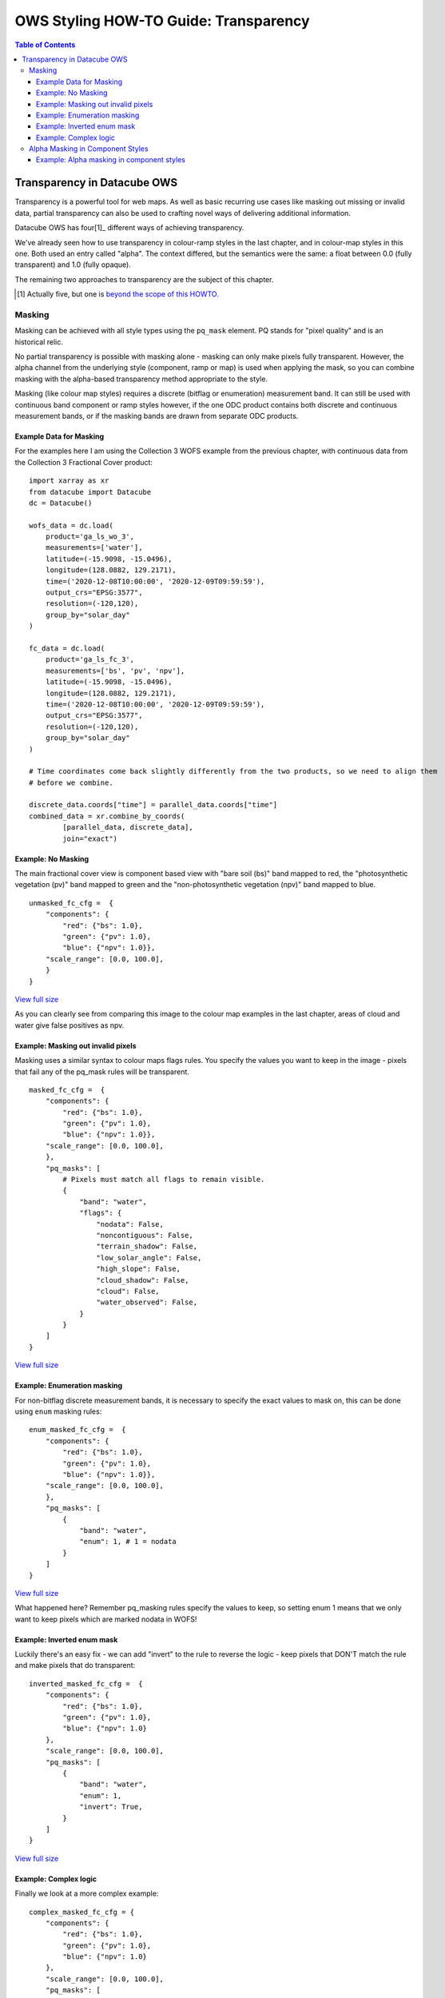 ======================================
OWS Styling HOW-TO Guide: Transparency
======================================

.. contents:: Table of Contents

Transparency in Datacube OWS
----------------------------

Transparency is a powerful tool for web maps. As well as basic recurring use cases like masking out missing
or invalid data, partial transparency can also be used to crafting novel ways of delivering additional
information.

Datacube OWS has four[1]_ different ways of achieving transparency.

We've already seen how to use transparency in colour-ramp styles in the last chapter, and in
colour-map styles in this one.  Both used an entry called "alpha". The context differed, but
the semantics were the same: a float between 0.0 (fully transparent) and 1.0 (fully opaque).

The remaining two approaches to transparency are the subject of this chapter.

.. [1] Actually five, but one is `beyond the scope of this
       HOWTO. <https://datacube-ows.readthedocs.io/en/latest/cfg_layers.html#extent-mask-function-extent-mask-func>`_

Masking
+++++++

Masking can be achieved with all style types using the ``pq_mask`` element.  PQ stands for
"pixel quality" and is an historical relic.

No partial transparency is possible with masking alone - masking can only make pixels fully transparent.
However, the alpha channel from the underlying style (component, ramp or map) is used when applying the mask,
so you can combine masking with the alpha-based transparency method appropriate to the style.

Masking (like colour map styles) requires a discrete (bitflag or enumeration) measurement band. It can
still be used with continuous band component or ramp styles however, if the one ODC product contains both
discrete and continuous measurement bands, or if the masking bands are drawn from separate ODC products.

Example Data for Masking
&&&&&&&&&&&&&&&&&&&&&&&&

For the examples here I am using the Collection 3 WOFS example from the previous chapter, with continuous
data from the Collection 3 Fractional Cover product:

::

    import xarray as xr
    from datacube import Datacube
    dc = Datacube()

    wofs_data = dc.load(
        product='ga_ls_wo_3',
        measurements=['water'],
        latitude=(-15.9098, -15.0496),
        longitude=(128.0882, 129.2171),
        time=('2020-12-08T10:00:00', '2020-12-09T09:59:59'),
        output_crs="EPSG:3577",
        resolution=(-120,120),
        group_by="solar_day"
    )

    fc_data = dc.load(
        product='ga_ls_fc_3',
        measurements=['bs', 'pv', 'npv'],
        latitude=(-15.9098, -15.0496),
        longitude=(128.0882, 129.2171),
        time=('2020-12-08T10:00:00', '2020-12-09T09:59:59'),
        output_crs="EPSG:3577",
        resolution=(-120,120),
        group_by="solar_day"
    )

    # Time coordinates come back slightly differently from the two products, so we need to align them
    # before we combine.

    discrete_data.coords["time"] = parallel_data.coords["time"]
    combined_data = xr.combine_by_coords(
            [parallel_data, discrete_data],
            join="exact")

Example: No Masking
&&&&&&&&&&&&&&&&&&&

The main fractional cover view is component based view with "bare soil (bs)" band mapped to
red, the "photosynthetic vegetation (pv)" band mapped to green and the "non-photosynthetic
vegetation (npv)" band mapped to blue.

::

    unmasked_fc_cfg =  {
        "components": {
            "red": {"bs": 1.0},
            "green": {"pv": 1.0},
            "blue": {"npv": 1.0}},
        "scale_range": [0.0, 100.0],
        }
    }

.. image:: https://user-images.githubusercontent.com/4548530/113671209-66c2d600-96f9-11eb-8354-43a64ec1d134.png
    :width: 600

`View full size
<https://user-images.githubusercontent.com/4548530/113671209-66c2d600-96f9-11eb-8354-43a64ec1d134.png>`_

As you can clearly see from comparing this image to the colour map examples in the last chapter,
areas of cloud and water give false positives as npv.

Example: Masking out invalid pixels
&&&&&&&&&&&&&&&&&&&&&&&&&&&&&&&&&&&

Masking uses a similar syntax to colour maps flags rules.  You specify the values you want to
keep in the image - pixels that fail any of the pq_mask rules will be transparent.

::

    masked_fc_cfg =  {
        "components": {
            "red": {"bs": 1.0},
            "green": {"pv": 1.0},
            "blue": {"npv": 1.0}},
        "scale_range": [0.0, 100.0],
        },
        "pq_masks": [
            # Pixels must match all flags to remain visible.
            {
                "band": "water",
                "flags": {
                    "nodata": False,
                    "noncontiguous": False,
                    "terrain_shadow": False,
                    "low_solar_angle": False,
                    "high_slope": False,
                    "cloud_shadow": False,
                    "cloud": False,
                    "water_observed": False,
                }
            }
        ]
    }

.. image:: https://user-images.githubusercontent.com/4548530/113673585-89a2b980-96fc-11eb-9b73-cfb222c7c621.png
    :width: 600

`View full size
<https://user-images.githubusercontent.com/4548530/113673585-89a2b980-96fc-11eb-9b73-cfb222c7c621.png>`_

Example: Enumeration masking
&&&&&&&&&&&&&&&&&&&&&&&&&&&&

For non-bitflag discrete measurement bands, it is necessary to specify the exact values to mask on, this
can be done using ``enum`` masking rules:

::

    enum_masked_fc_cfg =  {
        "components": {
            "red": {"bs": 1.0},
            "green": {"pv": 1.0},
            "blue": {"npv": 1.0}},
        "scale_range": [0.0, 100.0],
        },
        "pq_masks": [
            {
                "band": "water",
                "enum": 1, # 1 = nodata
            }
        ]
    }

.. image:: https://user-images.githubusercontent.com/4548530/113792315-f95e8600-9788-11eb-939b-6099fe2ec5d7.png
    :width: 600

`View full size
<https://user-images.githubusercontent.com/4548530/113792315-f95e8600-9788-11eb-939b-6099fe2ec5d7.png>`_

What happened here?  Remember pq_masking rules specify the values to keep, so setting enum 1 means that we
only want to keep pixels which are marked nodata in WOFS!

Example: Inverted enum mask
&&&&&&&&&&&&&&&&&&&&&&&&&&&

Luckily there's an easy fix - we can add "invert" to the rule to reverse the logic - keep pixels that DON'T
match the rule and make pixels that do transparent:

::

    inverted_masked_fc_cfg =  {
        "components": {
            "red": {"bs": 1.0},
            "green": {"pv": 1.0},
            "blue": {"npv": 1.0}
        },
        "scale_range": [0.0, 100.0],
        "pq_masks": [
            {
                "band": "water",
                "enum": 1,
                "invert": True,
            }
        ]
    }

.. image:: https://user-images.githubusercontent.com/4548530/113792888-59096100-978a-11eb-9781-b266dc8f40ee.png
    :width: 600

`View full size
<https://user-images.githubusercontent.com/4548530/113792888-59096100-978a-11eb-9781-b266dc8f40ee.png>`_

Example: Complex logic
&&&&&&&&&&&&&&&&&&&&&&

Finally we look at a more complex example:

::

    complex_masked_fc_cfg = {
        "components": {
            "red": {"bs": 1.0},
            "green": {"pv": 1.0},
            "blue": {"npv": 1.0}
        },
        "scale_range": [0.0, 100.0],
        "pq_masks": [
            {
                # Mask out nodata pixels.
                "band": "water",
                "enum": 1,
                "invert": True,
            },
            {
                # Mask out pixels with low_solar_angle, high_slope
                #      or cloud shadow.
                "band": "water",
                "flags": {
                    "low_solar_angle": False,
                    "high_slope": False,
                    "cloud_shadow": False,
                }
            },
            {
                # Mask out pixels with cloud AND no water observed
                "band": "water",
                "flags": {
                    "cloud": True,
                    "water_observed": False,
                },
                "invert": True,
            },
        ]
    }

This is not a particularly useful visualisation, but it hopefully demonstrates how everything fits together
when building up mask logic.

.. image:: https://user-images.githubusercontent.com/4548530/113793657-29f3ef00-978c-11eb-951a-c9c7488631de.png
    :width: 600

`View full size
<https://user-images.githubusercontent.com/4548530/113793657-29f3ef00-978c-11eb-951a-c9c7488631de.png>`_

Alpha Masking in Component Styles
+++++++++++++++++++++++++++++++++

We have seen how to do simple (non-alpha) masking against any style, and we have seen how to do generalised
(alpha) masking against colour ramp and colour map styles.  We have not yet seen how to alpha masking in
component styles.

Recall that Component Styles must specify how to generate the red, green and blue components of the output
image, either as scaled linear combinations of native bands, or as arbitrary Python functions acting on native
bands.  You can also supply an alpha component to achieve rich transparency effects in component styles.

The alpha value in component styles is consistent with the values expected by the RGB components, meaning it
runs from 0 (fully transparent) to 255 (fully opaque).  Note that this is different to the floating point 0.0
to 1.0 alpha value used in colour ramp and colour map styles.

Example: Alpha masking in component styles
&&&&&&&&&&&&&&&&&&&&&&&&&&&&&&&&&&&&&&&&&&

For this example, we return to the Queensland geomedian example data we used in the
`at the start of this HOWTO guide.
<https://datacube-ows.readthedocs.io/en/latest/style_howto_components.html#simple-linear-components>`_

This example uses a simple red-green-blue visualisation as the base image, with transparency based on
NDVI - pixels with NDVI over 0.5 are shown fully opaque, pixels with NDVI <= 0.0 are shown fully
transparent with values between 0 and 0.5 shown partially transparent:

::

    rgb_ndvi_transparency_cfg = {
        "components": {
            "red": {"red": 1.0},
            "green": {"green": 1.0},
            "blue": {"blue": 1.0},
            "alpha": {
                "function": "datacube_ows.band_utils.norm_diff",
                "kwargs": {
                    "band1": "nir",
                    "band2": "red",
                    "scale_from": (0.0, 0.5),
                    "scale_to": (0, 255)
                }
            },
        },
        "scale_range": (50, 3000),
    }
.. image:: https://user-images.githubusercontent.com/4548530/113795937-5d854800-9791-11eb-9a49-25ea8cbced64.png
    :width: 600

`View full size
<https://user-images.githubusercontent.com/4548530/113795937-5d854800-9791-11eb-9a49-25ea8cbced64.png>`_

`In the next chapter
<https://datacube-ows.readthedocs.io/en/latest/style_howto_legends.html>`_ we look at how to generate
legends for datacube-ows styles.
